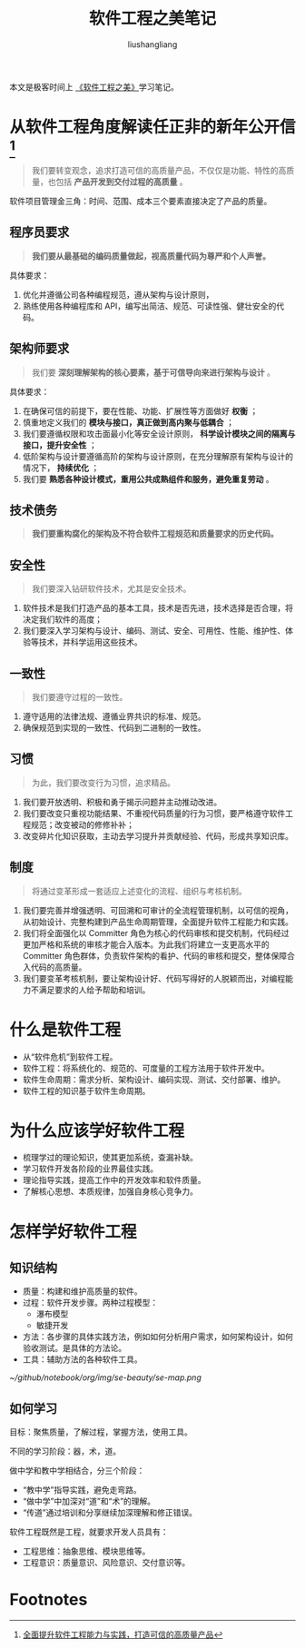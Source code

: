 # -*- coding:utf-8-*-
#+TITLE: 软件工程之美笔记
#+AUTHOR: liushangliang
#+EMAIL: phenix3443+github@gmail.com

本文是极客时间上 [[https://time.geekbang.org/column/158][《软件工程之美》]]学习笔记。


* 从软件工程角度解读任正非的新年公开信[fn:1]

  #+BEGIN_QUOTE
我们要转变观念，追求打造可信的高质量产品，不仅仅是功能、特性的高质量，也包括 *产品开发到交付过程的高质量* 。
  #+END_QUOTE

  软件项目管理金三角：时间、范围、成本三个要素直接决定了产品的质量。

** 程序员要求
   #+BEGIN_QUOTE
 *我们要从最基础的编码质量做起，视高质量代码为尊严和个人声誉。*
   #+END_QUOTE

   具体要求：
   1. 优化并遵循公司各种编程规范，遵从架构与设计原则，
   2. 熟练使用各种编程库和 API，编写出简洁、规范、可读性强、健壮安全的代码。

** 架构师要求
   #+BEGIN_QUOTE
 我们要 *深刻理解架构的核心要素，基于可信导向来进行架构与设计* 。
   #+END_QUOTE
   具体要求：
   1. 在确保可信的前提下，要在性能、功能、扩展性等方面做好 *权衡* ；
   2. 慎重地定义我们的 *模块与接口，真正做到高内聚与低耦合* ；
   3. 我们要遵循权限和攻击面最小化等安全设计原则， *科学设计模块之间的隔离与接口，提升安全性* ；
   4. 低阶架构与设计要遵循高阶的架构与设计原则，在充分理解原有架构与设计的情况下， *持续优化* ；
   5. 我们要 *熟悉各种设计模式，重用公共成熟组件和服务，避免重复劳动* 。

** 技术债务
   #+BEGIN_QUOTE
*我们要重构腐化的架构及不符合软件工程规范和质量要求的历史代码。*
   #+END_QUOTE

** 安全性
   #+BEGIN_QUOTE
我们要深入钻研软件技术，尤其是安全技术。
   #+END_QUOTE
   1. 软件技术是我们打造产品的基本工具，技术是否先进，技术选择是否合理，将决定我们软件的高度；
   2. 我们要深入学习架构与设计、编码、测试、安全、可用性、性能、维护性、体验等技术，并科学运用这些技术。

** 一致性
   #+BEGIN_QUOTE
我们要遵守过程的一致性。
   #+END_QUOTE

   1. 遵守适用的法律法规、遵循业界共识的标准、规范。
   2. 确保规范到实现的一致性、代码到二进制的一致性。

** 习惯
   #+BEGIN_QUOTE
为此，我们要改变行为习惯，追求精品。
   #+END_QUOTE

   1. 我们要开放透明、积极和勇于揭示问题并主动推动改进。
   2. 我们要改变只重视功能结果、不重视代码质量的行为习惯，要严格遵守软件工程规范；改变被动的修修补补；
   3. 改变碎片化知识获取，主动去学习提升并贡献经验、代码，形成共享知识库。

** 制度
   #+BEGIN_QUOTE
将通过变革形成一套适应上述变化的流程、组织与考核机制。
   #+END_QUOTE

   1. 我们要完善并增强透明、可回溯和可审计的全流程管理机制，以可信的视角，从初始设计、完整构建到产品生命周期管理，全面提升软件工程能力和实践。
   2. 我们将全面强化以 Committer 角色为核心的代码审核和提交机制，代码经过更加严格和系统的审核才能合入版本。为此我们将建立一支更高水平的 Committer 角色群体，负责软件架构的看护、代码的审核和提交，整体保障合入代码的高质量。
   3. 我们要变革考核机制，要让架构设计好、代码写得好的人脱颖而出，对编程能力不满足要求的人给予帮助和培训。


* 什么是软件工程
  + 从“软件危机”到软件工程。
  + 软件工程：将系统化的、规范的、可度量的工程方法用于软件开发中。
  + 软件生命周期：需求分析、架构设计、编码实现、测试、交付部署、维护。
  + 软件工程的知识基于软件生命周期。

* 为什么应该学好软件工程
+ 梳理学过的理论知识，使其更加系统，查漏补缺。
+ 学习软件开发各阶段的业界最佳实践。
+ 理论指导实践，提高工作中的开发效率和软件质量。
+ 了解核心思想、本质规律，加强自身核心竞争力。

* 怎样学好软件工程

** 知识结构
   + 质量：构建和维护高质量的软件。
   + 过程：软件开发步骤。两种过程模型：
     + 瀑布模型
     + 敏捷开发
   + 方法：各步骤的具体实践方法，例如如何分析用户需求，如何架构设计，如何验收测试。是具体的方法论。
   + 工具：辅助方法的各种软件工具。

   #+CAPTION:软件工程知识思维导图
   [[~/github/notebook/org/img/se-beauty/se-map.png]]

** 如何学习
   目标：聚焦质量，了解过程，掌握方法，使用工具。

   不同的学习阶段：器，术，道。

   做中学和教中学相结合，分三个阶段：
   + “教中学”指导实践，避免走弯路。
   + “做中学”中加深对“道”和“术”的理解。
   + “传道”通过培训和分享继续加深理解和修正错误。


   软件工程既然是工程，就要求开发人员具有：
   + 工程思维：抽象思维、模块思维等。
   + 工程意识：质量意识、风险意识、交付意识等。

* Footnotes

[fn:1] [[https://finance.sina.cn/chanjing/gsxw/2019-01-03/detail-ihqhqcis2592397.d.html?vt=4&pos=17][全面提升软件工程能力与实践，打造可信的高质量产品]]
